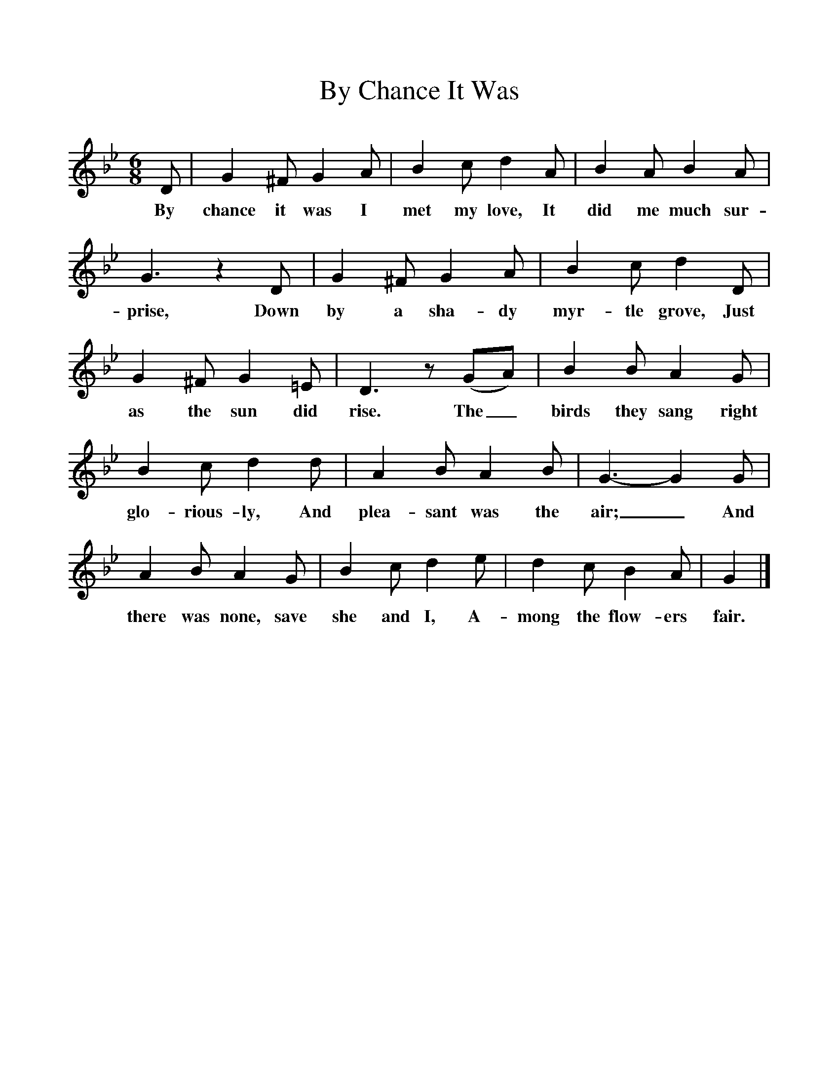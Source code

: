 %%scale 1
X:1
T:By Chance It Was
B:Songs Of The West, S Baring Gould
S:Taken down from J Masters, 
F:http://www.folkinfo.org/songs
M:6/8
L:1/8
K:Bb
D|G2^F G2A|B2c d2A|B2A B2A|G3z2D|G2^F G2A|B2c d2D|G2^F G2=E|D3z(GA)|B2B A2G|B2c d2d|A2B A2B|G3-G2G|A2B A2G|B2c d2e|d2c B2A|G2|]
w:By chance it was I met my love, It did me much sur-prise, Down by a sha-dy myr-tle grove, Just as the sun did rise. The_ birds they sang right glo-rious-ly, And plea-sant was the air;_ And there was none, save she and I, A-mong the flow-ers fair.